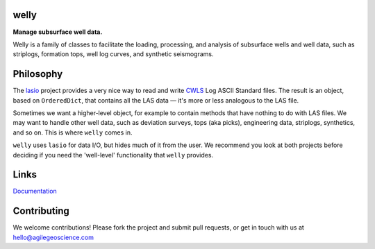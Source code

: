 welly
========

**Manage subsurface well data.**

.. image:: https://img.shields.io/travis/agile-geoscience/welly.svg
    :target: https://travis-ci.org/agile-geoscience/welly
    :alt: Travis build status
    
.. image:: https://img.shields.io/pypi/status/welly.svg
    :target: https://pypi.python.org/pypi/welly/
    :alt: Development status

.. image:: https://img.shields.io/pypi/v/welly.svg
    :target: https://pypi.python.org/pypi/welly/
    :alt: Latest version
    
.. image:: https://img.shields.io/pypi/pyversions/welly.svg
    :target: https://pypi.python.org/pypi/welly/
    :alt: Python version

.. image:: https://img.shields.io/pypi/l/welly.svg
    :target: http://www.apache.org/licenses/LICENSE-2.0
    :alt: License

Welly is a family of classes to facilitate the loading, processing, and analysis of subsurface wells and well data, such as striplogs, formation tops, well log curves, and synthetic seismograms.


Philosophy
==========

The `lasio <https://github.com/kinverarity1/lasio>`_ project provides a very nice way to read and 
write `CWLS <http://www.cwls.org/>`_ Log ASCII Standard files. The result is an object, based on
``OrderedDict``, that contains all the LAS data — it's more or less analogous to the LAS file.

Sometimes we want a higher-level object, for example to contain methods that have nothing to do 
with LAS files. We may want to handle other well data, such as deviation surveys, tops (aka picks),
engineering data, striplogs, synthetics, and so on. This is where ``welly`` comes in.

``welly`` uses ``lasio`` for data I/O, but hides much of it from the user. We recommend you look at 
both projects before deciding if you need the 'well-level' functionality that ``welly`` provides.

Links
==========
`Documentation <https://welly.readthedocs.io/en/latest/>`_ 

Contributing
============

We welcome contributions! Please fork the project and submit pull requests, or get in touch with us
at `hello@agilegeoscience.com <mailto:hello@agilegeoscience.com>`_
